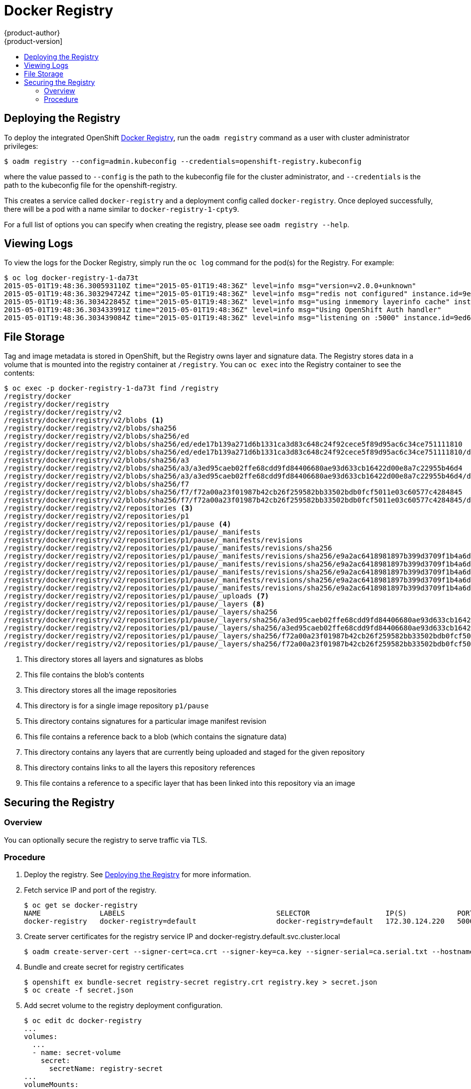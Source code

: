 = Docker Registry
{product-author}
{product-version]
:data-uri:
:icons:
:experimental:
:toc: macro
:toc-title:

toc::[]

[[deploy-registry]]
== Deploying the Registry

To deploy the integrated OpenShift
link:../architecture/infrastructure_components/image_registry.html[Docker
Registry], run the `oadm registry` command as a user with cluster
administrator privileges:

----
$ oadm registry --config=admin.kubeconfig --credentials=openshift-registry.kubeconfig
----

where the value passed to `--config` is the path to the kubeconfig file for the
cluster administrator, and `--credentials` is the path to the kubeconfig file
for the openshift-registry.

This creates a service called `docker-registry` and a deployment config called
`docker-registry`. Once deployed successfully, there will be a pod with a name
similar to `docker-registry-1-cpty9`.

For a full list of options you can specify when creating the registry, please
see `oadm registry --help`.

== Viewing Logs

To view the logs for the Docker Registry, simply run the `oc log` command for
the pod(s) for the Registry. For example:

[options="nowrap"]
----
$ oc log docker-registry-1-da73t
2015-05-01T19:48:36.300593110Z time="2015-05-01T19:48:36Z" level=info msg="version=v2.0.0+unknown"
2015-05-01T19:48:36.303294724Z time="2015-05-01T19:48:36Z" level=info msg="redis not configured" instance.id=9ed6c43d-23ee-453f-9a4b-031fea646002
2015-05-01T19:48:36.303422845Z time="2015-05-01T19:48:36Z" level=info msg="using inmemory layerinfo cache" instance.id=9ed6c43d-23ee-453f-9a4b-031fea646002
2015-05-01T19:48:36.303433991Z time="2015-05-01T19:48:36Z" level=info msg="Using OpenShift Auth handler"
2015-05-01T19:48:36.303439084Z time="2015-05-01T19:48:36Z" level=info msg="listening on :5000" instance.id=9ed6c43d-23ee-453f-9a4b-031fea646002
----

== File Storage

Tag and image metadata is stored in OpenShift, but the Registry owns layer and signature data. The Registry stores data in a volume that is mounted into the registry container at `/registry`. You can `oc exec` into the Registry container to see the contents:

[options="nowrap"]
----
$ oc exec -p docker-registry-1-da73t find /registry
/registry/docker
/registry/docker/registry
/registry/docker/registry/v2
/registry/docker/registry/v2/blobs <1>
/registry/docker/registry/v2/blobs/sha256
/registry/docker/registry/v2/blobs/sha256/ed
/registry/docker/registry/v2/blobs/sha256/ed/ede17b139a271d6b1331ca3d83c648c24f92cece5f89d95ac6c34ce751111810
/registry/docker/registry/v2/blobs/sha256/ed/ede17b139a271d6b1331ca3d83c648c24f92cece5f89d95ac6c34ce751111810/data <2>
/registry/docker/registry/v2/blobs/sha256/a3
/registry/docker/registry/v2/blobs/sha256/a3/a3ed95caeb02ffe68cdd9fd84406680ae93d633cb16422d00e8a7c22955b46d4
/registry/docker/registry/v2/blobs/sha256/a3/a3ed95caeb02ffe68cdd9fd84406680ae93d633cb16422d00e8a7c22955b46d4/data
/registry/docker/registry/v2/blobs/sha256/f7
/registry/docker/registry/v2/blobs/sha256/f7/f72a00a23f01987b42cb26f259582bb33502bdb0fcf5011e03c60577c4284845
/registry/docker/registry/v2/blobs/sha256/f7/f72a00a23f01987b42cb26f259582bb33502bdb0fcf5011e03c60577c4284845/data
/registry/docker/registry/v2/repositories <3>
/registry/docker/registry/v2/repositories/p1
/registry/docker/registry/v2/repositories/p1/pause <4>
/registry/docker/registry/v2/repositories/p1/pause/_manifests
/registry/docker/registry/v2/repositories/p1/pause/_manifests/revisions
/registry/docker/registry/v2/repositories/p1/pause/_manifests/revisions/sha256
/registry/docker/registry/v2/repositories/p1/pause/_manifests/revisions/sha256/e9a2ac6418981897b399d3709f1b4a6d2723cd38a4909215ce2752a5c068b1cf
/registry/docker/registry/v2/repositories/p1/pause/_manifests/revisions/sha256/e9a2ac6418981897b399d3709f1b4a6d2723cd38a4909215ce2752a5c068b1cf/signatures <5>
/registry/docker/registry/v2/repositories/p1/pause/_manifests/revisions/sha256/e9a2ac6418981897b399d3709f1b4a6d2723cd38a4909215ce2752a5c068b1cf/signatures/sha256
/registry/docker/registry/v2/repositories/p1/pause/_manifests/revisions/sha256/e9a2ac6418981897b399d3709f1b4a6d2723cd38a4909215ce2752a5c068b1cf/signatures/sha256/ede17b139a271d6b1331ca3d83c648c24f92cece5f89d95ac6c34ce751111810
/registry/docker/registry/v2/repositories/p1/pause/_manifests/revisions/sha256/e9a2ac6418981897b399d3709f1b4a6d2723cd38a4909215ce2752a5c068b1cf/signatures/sha256/ede17b139a271d6b1331ca3d83c648c24f92cece5f89d95ac6c34ce751111810/link <6>
/registry/docker/registry/v2/repositories/p1/pause/_uploads <7>
/registry/docker/registry/v2/repositories/p1/pause/_layers <8>
/registry/docker/registry/v2/repositories/p1/pause/_layers/sha256
/registry/docker/registry/v2/repositories/p1/pause/_layers/sha256/a3ed95caeb02ffe68cdd9fd84406680ae93d633cb16422d00e8a7c22955b46d4
/registry/docker/registry/v2/repositories/p1/pause/_layers/sha256/a3ed95caeb02ffe68cdd9fd84406680ae93d633cb16422d00e8a7c22955b46d4/link <9>
/registry/docker/registry/v2/repositories/p1/pause/_layers/sha256/f72a00a23f01987b42cb26f259582bb33502bdb0fcf5011e03c60577c4284845
/registry/docker/registry/v2/repositories/p1/pause/_layers/sha256/f72a00a23f01987b42cb26f259582bb33502bdb0fcf5011e03c60577c4284845/link
----
<1> This directory stores all layers and signatures as blobs
<2> This file contains the blob's contents
<3> This directory stores all the image repositories
<4> This directory is for a single image repository `p1/pause`
<5> This directory contains signatures for a particular image manifest revision
<6> This file contains a reference back to a blob (which contains the signature data)
<7> This directory contains any layers that are currently being uploaded and staged for the given repository
<8> This directory contains links to all the layers this repository references
<9> This file contains a reference to a specific layer that has been linked into this repository via an image

== Securing the Registry

=== Overview

You can optionally secure the registry to serve traffic via TLS.

=== Procedure

. Deploy the registry. See <<deploy-registry>> for more information.
+
. Fetch service IP and port of the registry.
+
[options="nowrap"]
----
$ oc get se docker-registry
NAME              LABELS                                    SELECTOR                  IP(S)            PORT(S)
docker-registry   docker-registry=default                   docker-registry=default   172.30.124.220   5000/TCP
----
+
. Create server certificates for the registry service IP and docker-registry.default.svc.cluster.local
+
[options="nowrap"]
----
$ oadm create-server-cert --signer-cert=ca.crt --signer-key=ca.key --signer-serial=ca.serial.txt --hostnames='docker-registry.default.svc.cluster.local,172.30.124.220' --cert=registry.crt --key=registry.key
----
+
. Bundle and create secret for registry certificates
+
[options="nowrap"]
----
$ openshift ex bundle-secret registry-secret registry.crt registry.key > secret.json
$ oc create -f secret.json
----
+
. Add secret volume to the registry deployment configuration.
+
[options="nowrap"]
----
$ oc edit dc docker-registry
...
volumes:
  ...
  - name: secret-volume
    secret:
      secretName: registry-secret
...
volumeMounts:
  ...
  - name: secret-volume
    mountPath: /etc/secrets/
    readOnly: true
----
+
. Enable TLS by adding these environment variables to the registry deployment configuration:
  More details: https://github.com/docker/distribution/blob/master/docs/configuration.md#override-configuration-options[Overriding registry options]
+
[options="nowrap"]
----
$ oc env dc/docker-registry REGISTRY_HTTP_TLS_CERTIFICATE=/etc/secrets/registry.crt REGISTRY_HTTP_TLS_KEY=/etc/secrets/registry.key
----
+
. Validate registry is running in TLS mode.
  Wait until docker-registry pod status changes to `Running` and verify the docker logs for the registry container. You should find this entry `listening on :5000, tls`.
+
[options="nowrap"]
----
$ oc get pods
POD                       IP           CONTAINER(S)   IMAGE(S)                                  HOST                           LABELS                                                                                  STATUS    CREATED    MESSAGE
docker-registry-1-da73t   172.17.0.1                                                            openshiftdev.local/127.0.0.1   deployment=docker-registry-4,deploymentconfig=docker-registry,docker-registry=default   Running   38 hours

$ oc log docker-registry-1-da73t | grep tls
time="2015-05-27T05:05:53Z" level=info msg="listening on :5000, tls" instance.id=deeba528-c478-41f5-b751-dc48e4935fc2
----
+
. Copy CA certificate to the docker certs dir. This must be done on all nodes in the cluster.
+
----
$ sudo mkdir -p /etc/docker/certs.d/172.30.124.220:5000
$ sudo cp ca.crt /etc/docker/certs.d/172.30.124.220:5000

$ sudo mkdir -p /etc/docker/certs.d/docker-registry.default.svc.cluster.local:5000
$ sudo cp ca.crt /etc/docker/certs.d/docker-registry.default.svc.cluster.local:5000
----
+
. Remove `--insecure-registry` option from docker unit file (*/etc/sysconfig/docker*). Only for this particular registry.
  Reload daemon and restart docker service to reflect this config change.
+
----
$ sudo systemctl daemon-reload
$ sudo systemctl restart docker
----
+
. Validate docker client connection. docker push to registry or docker pull from registry should succeed.
+
----
$ docker pull busybox
$ docker tag docker.io/busybox 172.30.124.220:5000/openshift/busybox
$ docker push 172.30.124.220:5000/openshift/busybox
...
cf2616975b4a: Image successfully pushed
Digest: sha256:3662dd821983bc4326bee12caec61367e7fb6f6a3ee547cbaff98f77403cab55
----
